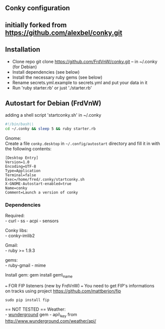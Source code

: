 ** Conky configuration
   :PROPERTIES:
   :CUSTOM_ID: conky-configuration
   :END:

@@html:<img src='1920x1080.jpg' width='900px'>@@

** initially forked from [[https://github.com/alexbel/conky.git]]
   :PROPERTIES:
   :CUSTOM_ID: initially-forked-from-httpsgithub.comalexbelconky.git-.conky
   :END:

** Installation
   :PROPERTIES:
   :CUSTOM_ID: installation
   :END:

-  Clone repo git clone https://github.com/FrdVnW/conky.git -- in ~/.conky (for Debian)
-  Install dependencies (see below)
-  Install the necessary ruby gems (see below)
-  Rename secrets.yml.example to secrets.yml and put your data in it
-  Run 'ruby starter.rb' or just './starter.rb'

** Autostart for Debian (FrdVnW)
   :PROPERTIES:
   :CUSTOM_ID: autostart-for-debian-frdvnw
   :END:

adding a shell script 'startconky.sh' in ~/.conky
#+BEGIN_SRC sh
#!/bin/bash\\
cd ~/.conky && sleep 5 && ruby starter.rb
#+END_SRC

Gnome:\\
Create a file =conky.desktop= in =~/.config/autostart= directory and
fill it in with the following contents:

#+BEGIN_EXAMPLE
[Desktop Entry]
Version=1.0
Encoding=UTF-8
Type=Application
Terminal=false
Exec=/home/fred/.conky/startconky.sh
X-GNOME-Autostart-enabled=true
Name=conky
Comment=Launch a version of conky
#+END_EXAMPLE

*** Dependencies
    :PROPERTIES:
    :CUSTOM_ID: dependencies
    :END:

Required:\\
- curl - ss - acpi - sensors

Conky libs:\\
- conky-imlib2

Gmail:\\
- ruby >= 1.9.3

gems:\\
- ruby-gmail - mime

Install gem: gem install gem\_name


=== FOR FIP listeners (new by FrdVnW) ===
You need to get FIP's informations on tracks using project [[https://github.com/mattberjon/fip]]

#+BEGIN_SRC 
sudo pip install fip
#+END_SRC 


== NOT TESTED ==
Weather:\\
- [[https://github.com/wnadeau/wunderground][wunderground]] gem -
api\_key from http://www.wunderground.com/weather/api/
